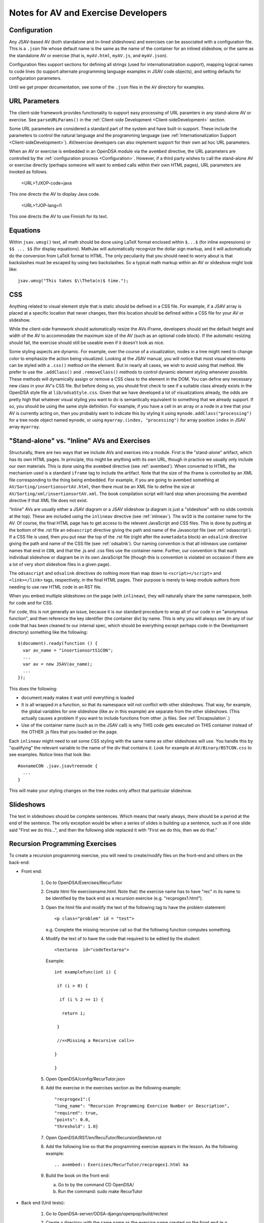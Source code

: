 .. _AV:

Notes for AV and Exercise Developers
====================================

Configuration
-------------

Any JSAV-based AV (both standalone and in-lined slideshows) and
exercises can be associated with a configuration file.
This is a ``.json`` file whose default name is the same as the name of
the container for an inlined slideshow, or the same as the standalone
AV or exercise (that is, ``myAV.html``, ``myAV.js``, and
``myAV.json``).

Configuration files support sections for defining all strings (used
for internationalziation support), mapping logical names to code lines
(to support alternate programming language examples in JSAV code
objects), and setting defaults for configuration parameters.

Until we get proper documentation, see some of the ``.json`` files in
the ``AV`` directory for examples.

URL Parameters
--------------

The client-side framework provides functionality to support easy
processing of URL paramters in any stand-alone AV or exercise.
See ``parseURLParams()`` in the
:ref:`Client-side Development  <Client-sideDevelopment>` section.

Some URL parameters are considered a standard part of the system and
have built-in support.
These include the parameters to control the natural language and the
programming language
(see :ref:`Internationalization Support <Client-sideDevelopment>`).
AV/exercise developers can also implement support for their own ad hoc
URL parameters.

When an AV or exercise is embedded in an OpenDSA module via the
``avembed`` directive, the URL parameters are controlled by the
:ref:`configuration process <Configuration>`.
However, if a third party wishes to call the stand-alone AV or
exercise directly (perhaps someone will want to embed calls within
their own HTML pages), URL parameters are invoked as follows.

  <URL>?JXOP-code=java

This one directs the AV to display Java code.

  <URL>?JOP-lang=fi

This one directs the AV to use Finnish for its text.


Equations
---------

Within ``jsav.umsg()`` text, all math should be done using LaTeX
format enclosed within ``$...$`` (for inline expressions) or
``$$ ... $$`` (for display equations).
MathJax will automatically recognize the dollar sign markup, and it
will automatically do the conversion from LaTeX format to HTML.
The only peculiarity that you should need to worry about is that
backslashes must be escaped by using two backslashes.
So a typical math markup within an AV or slideshow might look like::

   jsav.umsg("This takes $\\Theta(n)$ time.");

CSS
---

Anything related to visual element style that is static should be
defined in a CSS file.
For example, if a JSAV array is placed at a specific location that
never changes, then this location should be defined within a CSS file
for your AV or slideshow.

While the client-side framework should automatically resize the AVs
iFrame, developers should set the default height and width of the AV
to accommodate the maximum size of the AV (such as an optional code
block). If the automatic resizing should fail, the exercise should still
be useable even if it doesn't look as nice.

Some styling aspects are dynamic. For example, over the course of a
visualization, nodes in a tree might need to change color to emphasize
the action being visualized. Looking at the JSAV manual, you will
notice that most visual elements can be styled with a ``.css()``
method on the element.
But in nearly all cases, we wish to avoid using that method.
We prefer to use the ``.addClass()`` and ``.removeClass()`` methods to
control dynamic element styling whenever possible.
These methods will dynamically assign or remove a CSS class to the
element in the DOM.
You can define any necessary new class in your AV's CSS file.
But before doing so, you should first check to see if a suitable class
already exists in the OpenDSA style file at ``lib/odsaStyle.css``.
Given that we have developed a lot of visualizations already, the odds
are pretty high that whatever visual styling you want to do is
semantically equivalent to something that we already support.
If so, you should be using the same style definition.
For example, if you have a cell in an array or a node in a tree that
your AV is currently acting on, then you probably want to indicate
this by styling it using ``mynode.addClass("processing")`` for a tree
node object named ``mynode``, or using ``myarray.(index,
"processing")`` for array position ``index`` in JSAV array ``myarray``.


"Stand-alone" vs. "Inline" AVs and Exercises
--------------------------------------------

Structurally, there are two ways that we include AVs and exerices into
a module.
First is the "stand-alone" artifact, which has its own HTML pages.
In principle, this might be anything with its own URL, though in
practice we usually only include our own materials.
This is done using the ``avembed`` directive
(see :ref:`avembed`).
When converted to HTML, the mechanism used is a standard ``iframe``
tag to include the artifact.
Note that the size of the iframe is controlled by an XML file
corresponding to the thing being embedded.
For example, if you are going to avembed something at
``AV/Sorting/insertionsortAV.html``, then there must be an XML file to
define the size at
``AV/Sorting/xml/insertionsortAV.xml``.
The book compilation script will hard stop when processing the avembed
directive if that XML file does not exist.

"Inline" AVs are usually either a JSAV diagram or a JSAV slideshow
(a diagram is just a "slideshow" with no slide controls at the top).
These are included using the ``inlineav`` directive
(see :ref:`inlineav`).
The ``avID`` is the container name for the AV.
Of course, the final HTML page has to get access to the relevent
JavaScript and CSS files.
This is done by putting at the bottom of the .rst file an
``odsascript`` directive giving the path and name of the Javascript
file (see :ref:`odsascript`).
If a CSS file is used, then you put near the top of the .rst file
(right after the ``avmetadata`` block) an ``odsalink`` directive
giving the path and name of the CSS file (see :ref:`odsalink`).
Our naming convention is that all inlineavs use container names that
end in ``CON``, and that the .js and .css files use the container
name.
Further, our convention is that each individual slideshow or diagram
be in its own JavaScript file (though this is convention is violated
on occasion if there are a lot of very short slideshow files in a
given page).

The ``odsascript`` and ``odsalink`` directives do nothing more than
map down to ``<script></script>`` and ``<link></link>`` tags,
respectively, in the final HTML pages.
Their purpose is merely to keep module authors from needing to use raw
HTML code in an RST file.

When you embed multiple slideshows on the page (with ``inlineav``),
they will naturally share the same namespace, both for code
and for CSS.

For code, this is not generally an issue, because it is our standard
procedure to wrap all of our code in an "anonymous function", and then
reference the key identifier (the container div) by name.
This is why you will always see (in any of our code that has been
cleaned to our internal spec, which should be everything except
perhaps code in the Development directory)
something like the following::

   $(document).ready(function () {
     var av_name = "insertionsortS1CON";
     ...
     var av = new JSAV(av_name);
     ...
   });

This does the following:

* document.ready makes it wait until everything is loaded

* It is all wrapped in a function, so that its namespace will not
  conflict with other slideshows.
  That way, for example, the global
  variables for one slideshow (like ``av`` in this example) are
  separate from the other slideshows.
  (This actually causes a problem if you want to include functions
  from other .js files.
  See  :ref:`Encapsulation`.)

* Use of the container name (such as in the JSAV call) is why THIS
  code gets executed on THIS container instead of the OTHER .js files
  that you loaded on the page.

Each ``inlineav`` might need to set some CSS styling with the same
name as other slideshows will use.
You handle this by "qualifying" the relevant variable to the name of
the div that contains it.
Look for example at ``AV/Binary/BSTCON.css`` to see examples.
Notice lines that look like::

   #avnameCON .jsav.jsavtreenode {
     ...
   }

This will make your styling changes on the tree nodes only affect that
particular slideshow.

Slideshows
----------

The text in slideshows should be complete sentences.
Which means that nearly always, there should be a period at the end of
the sentence.
The only exception would be when a series of slides is building up a
sentence, such as if one slide said "First we do this...", and then
the following slide replaced it with
"First we do this, then we do that."

Recursion Programming Exercises
-------------------------------
To create a recursion programming exercise, you will need to create/modify files on the front-end and others on the back-end:

* Front end:

   1. Go to  OpenDSA/Exercises/RecurTutor
   
   2. Create html file exercisename.html. Note that: the exercise name has to have "rec" in its name to be identified by the back end as a recursion exercise (e.g. "recprogex1.html").
   
   3. Open the html file and modify the text of the following tag to have the problem statement::
   
      <p class="problem" id = "test">
   
      e.g. Complete the missing recursive call so that the following function computes something.

   4. Modify the text of to have the code that required to be edited by the student::
   
      <textarea  id="codeTextarea">
      
      Example::
   
       int examplefunc(int i) {
   
        if (i > 0) {
    
         if (i % 2 == 1) {
   
          return i;
   
        }
   
        //<<Missing a Recursive call>>
   
       }
   
       }
   
       
   5. Open OpenDSA/config/RecurTutor.json
   
   6. Add the exercise in the exercises section as the following example::
   
      "recprogex1":{   
      "long_name": "Recursion Programming Exercise Number or Description",
      "required": true,
      "points": 0.0,
      "threshold": 1.0}
   
      
   7. Open OpenDSA/RST/en/RecuTutor/RecursionSkeleton.rst
   
   8. Add the following line so that the programming exercise appears in the lesson. As the following example::
    
      .. avembed:: Exercises/RecurTutor/recprogex1.html ka

   9. Build the book on the front end:
   
      a. Go to by the command CD OpenDSA/
      
      b. Run the command: sudo make RecurTutor
     

* Back end (Unit tests):

   1. Go to OpenDSA-server/ODSA-django/openpop/build/rectest
   
   2. Create a directory with the same name as the exercise name created on the front end (e.g. recprogex1)
   
   3. Create java file that will have the unit tests: exercisename.java (e.g. recprogex1.java)
   
   4. Open the exercisename.java.
   
   5. Name the class in the file as studentexercisename (e.g. studentrecprogex1). 
      Note that the class should be missing its closing brace. 
      The Python code on the back end will append that closing brace dynamically when the student submit his code. 
      The Python code appends the function submitted by the student to the java code and add the closing brace dynamically.
   
   6. Create a  function in the java file that returns the model answer.
   
   7. In the main function, create the code required for the unit tests and call the model answer function (e.g. int x= modelexercisefunction(i)).
   
   8. For each unit test, call both the model answer function and the function given to the student in the front end in::
   
      <textarea  id="codeTextarea">
      
      Example:: 
      
        examplefunc(int i)
   
   9. Compare both answers as follows::
   
       if (studentfunctionreturn(i) == modelexamplefunction(i)) SUCCESS = true;

       try{

       PrintWriter output = new PrintWriter("output");

       if (SUCCESS) {
       
       output.println("Well Done!");
       output.close();
       }
       
       else
       {
       output.println("Try Again! Incorrect Answer!");
       output.close();
       }

       }
       catch (IOException e) {
       e.printStackTrace();
       }
       }

   10. Note that: you should do the necessary logic to make sure that all the unit tests are correct. 
       Also, you will not need to modify any of the Python files on the back end.


